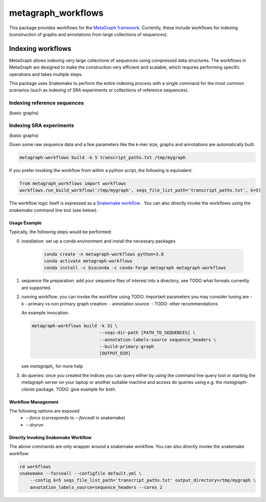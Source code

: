 ===================
metagraph_workflows
===================

This package provides workflows for the `MetaGraph framework
<https://metagraph.ethz.ch>`_.
Currently, these include workflows for indexing (construction of graphs and
annotations from large collections of sequences).


Indexing workflows
------------------

MetaGraph allows indexing very large collections of sequences using compressed data structures.
The workflows in MetaGraph are designed to make the construction very efficient and scalable,
which requires performing specific operations and takes multiple steps.

This package uses Snakemake to perform the entire indexing process with a single command for the most
common scenarios (such as indexing of SRA experiments or collections of reference sequences).

Indexing reference sequences
^^^^^^^^^^^^^^^^^^^^^^^^^^^^

(basic graphs)

Indexing SRA experiments
^^^^^^^^^^^^^^^^^^^^^^^^

(basic graphs)


Given some raw sequence data and a few parameters like the k-mer size, graphs and annotations
are automatically built:

.. code-block:: bash

    metagraph-workflows build -k 5 transcript_paths.txt /tmp/mygraph


If you prefer invoking the workflow from within a python script, the following is equivalent:

.. code-block:: python

    from metagraph_workflows import workflows
    workflows.run_build_workflow('/tmp/mygraph', seqs_file_list_path='transcript_paths.txt', k=5)



The workflow logic itself is expressed as a `Snakemake workflow
<https://snakemake.readthedocs.io/>`_ . You can also directly invoke the workflows
using the `snakemake` command line tool (see below).

Usage Example
~~~~~~~~~~~~~

Typically, the following steps would be performed:

0. installation: set up a conda environment and install the necessary packages

    .. code-block:: bash

        conda create -n metagraph-workflows python=3.8
        conda activate metagraph-workflows
        conda install -c bioconda -c conda-forge metagraph metagraph-workflows

1. sequence file preparation: add your sequence files of interest into a directory, see TODO what
   formats currently are supported.
2. running workflow: you can invoke the workflow using TODO. Important parameters you may consider tuning are
   - k
   - primary vs non primary graph creation:
   - annotation source:
   - TODO: other recommendations

   An example invocation:

   .. code-block:: bash

     metagraph-workflows build -k 31 \
                               --seqs-dir-path [PATH_TO_SEQUENCES] \
                               --annotation-labels-source sequence_headers \
                               --build-primary-graph
                               [OUTPUT_DIR]

   see `metagraph_` for more help
3. do queries: once you created the indices you can query either by using the command line
   query tool or starting the metagraph server on your laptop or another suitable machine and access
   do queries using e.g. the `metagraph-clients` package.
   TODO: give example for both.





Workflow Management
~~~~~~~~~~~~~~~~~~~


The following options are exposed
 * `--force` (corresponds to `--forceall` in snakemake)
 * `--dryrun`





Directly Invoking Snakemake Workflow
~~~~~~~~~~~~~~~~~~~~~~~~~~~~~~~~~~~~

The above commands are only wrapper around a snakemake workflow. You can also
directly invoke the snakemake workflow:

.. code-block:: bash

    cd workflows
    snakemake --forceall --configfile default.yml \
        --config k=5 seqs_file_list_path='transcript_paths.txt' output_directory=/tmp/mygraph \
        annotation_labels_source=sequence_headers --cores 2




